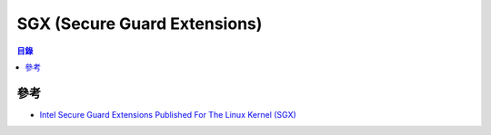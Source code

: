 ========================================
SGX (Secure Guard Extensions)
========================================


.. contents:: 目錄


參考
========================================

* `Intel Secure Guard Extensions Published For The Linux Kernel (SGX) <https://www.phoronix.com/scan.php?page=news_item&px=Intel-SGX-Secure-Guard-Linux>`_
